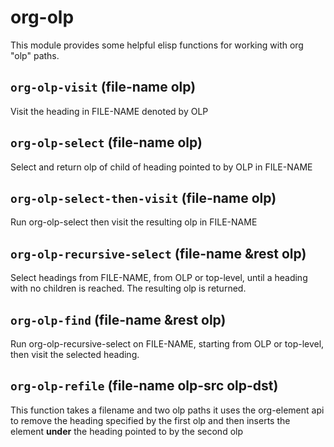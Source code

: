 * org-olp

This module provides some helpful elisp functions for working with org "olp" paths.

** =org-olp-visit= (file-name olp)
Visit the heading in FILE-NAME denoted by OLP
** =org-olp-select= (file-name olp)
Select and return olp of child of heading pointed to by OLP in FILE-NAME
** =org-olp-select-then-visit= (file-name olp)
Run org-olp-select then visit the resulting olp in FILE-NAME
** =org-olp-recursive-select= (file-name &rest olp)
Select headings from FILE-NAME, from OLP or top-level, until a heading with no
children is reached. The resulting olp is returned.
** =org-olp-find= (file-name &rest olp)
Run org-olp-recursive-select on FILE-NAME, starting from OLP or
top-level, then visit the selected heading.
** =org-olp-refile= (file-name olp-src olp-dst)
This function takes a filename and two olp paths it uses the
org-element api to remove the heading specified by the first olp and
then inserts the element *under* the heading pointed to by the second olp
